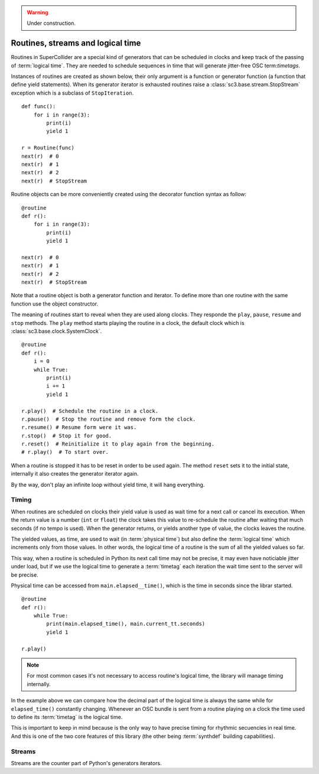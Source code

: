 .. _basicroutine:

.. warning:: Under construction.

Routines, streams and logical time
==================================

.. This section is a very basic tutorial-like introduction.

Routines in SuperCollider are a special kind of generators that can be
scheduled in clocks and keep track of the passing of :term:`logical time`.
They are needed to schedule sequences in time that will generate
jitter-free OSC term:`timetags`.

Instances of routines are created as shown below, their only argument
is a function or generator function (a function that define yield
statements). When its generator iterator is exhausted routines raise
a :class:`sc3.base.stream.StopStream` exception which is a subclass
of ``StopIteration``.

::

  def func():
      for i in range(3):
          print(i)
          yield 1

  r = Routine(func)
  next(r)  # 0
  next(r)  # 1
  next(r)  # 2
  next(r)  # StopStream

Routine objects can be more conveniently created using the decorator
function syntax as follow:

::

  @routine
  def r():
      for i in range(3):
          print(i)
          yield 1

  next(r)  # 0
  next(r)  # 1
  next(r)  # 2
  next(r)  # StopStream

Note that a routine object is both a generator function and iterator.
To define more than one routine with the same function use the object
constructor.

The meaning of routines start to reveal when they are used along clocks.
They responde the ``play``, ``pause``, ``resume`` and ``stop`` methods.
The ``play`` method starts playing the routine in a clock, the default
clock which is :class:`sc3.base.clock.SystemClock`.

::

  @routine
  def r():
      i = 0
      while True:
          print(i)
          i += 1
          yield 1

  r.play()  # Schedule the routine in a clock.
  r.pause()  # Stop the routine and remove form the clock.
  r.resume() # Resume form were it was.
  r.stop()  # Stop it for good.
  r.reset()  # Reinitialize it to play again from the beginning.
  # r.play()  # To start over.

When a routine is stopped it has to be reset in order to be used
again. The method ``reset`` sets it to the initial state, internally
it also creates the generator iterator again.

By the way, don't play an infinite loop without yield time,
it will hang everything.

.. TODO: An actual bundle example, maybe with event.


Timing
------

.. this section is more like a theoretical explanation.

When routines are scheduled on clocks their yield value is used as wait
time for a next call or cancel its execution. When the return value is
a number (``int`` or ``float``) the clock takes this value to re-schedule
the routine after waiting that much seconds (if no tempo is used). When
the generator returns, or yields another type of value, the clocks leaves
the routine.

The yielded values, as time, are used to wait (in :term:`physical time`)
but also define the :term:`logical time` which increments only from those
values. In other words, the logical time of a routine is the sum of all
the yielded values so far.

This way, when a routine is scheduled in Python its next call time may not
be precise, it may even have noticiable jitter under load, but if we use
the logical time to generate a :term:`timetag` each iteration the wait
time sent to the server will be precise.

Physical time can be accessed from ``main.elapsed__time()``, which is
the time in seconds since the librar started.

::

  @routine
  def r():
      while True:
          print(main.elapsed_time(), main.current_tt.seconds)
          yield 1

  r.play()

.. note::
   For most common cases it's not necessary to access routine's
   logical time, the library will manage timing internally.

In the example above we can compare how the decimal part of the logical
time is always the same while for ``elapsed_time()`` constantly
changing. Whenever an OSC bundle is sent from a routine playing on a
clock the time used to define its :term:`timetag` is the logical time.

This is important to keep in mind because is the only way to have
precise timing for rhythmic secuencies in real time. And this is one of
the two core features of this library (the other being :term:`synthdef`
building capabilities).


Streams
-------

.. TODO

Streams are the counter part of Python's generators iterators.
